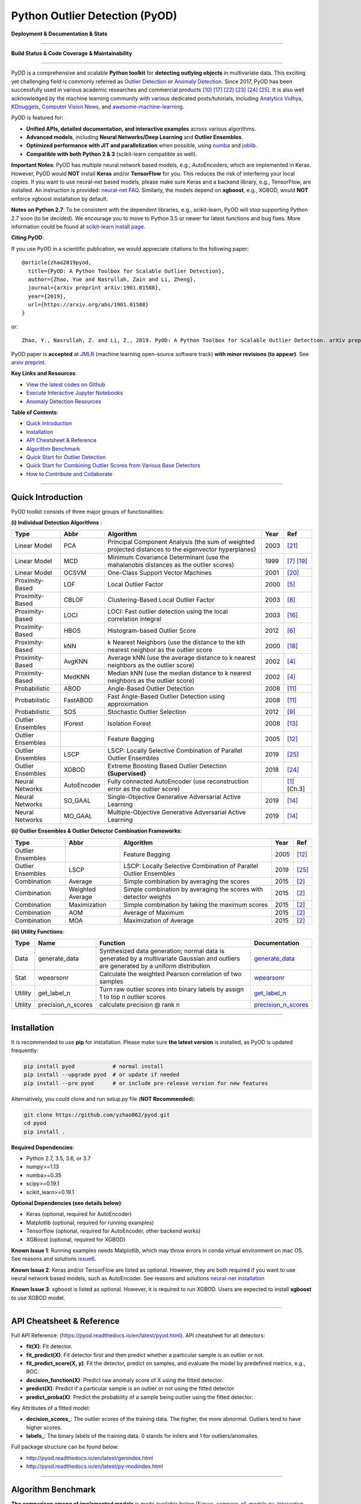 Python Outlier Detection (PyOD)
===============================

**Deployment & Documentation & Stats**

.. image:: https://badge.fury.io/py/pyod.svg
   :target: https://badge.fury.io/py/pyod
   :alt: PyPI version


.. image:: https://readthedocs.org/projects/pyod/badge/?version=latest
   :target: https://pyod.readthedocs.io/en/latest/?badge=latest
   :alt: Documentation Status


.. image:: https://mybinder.org/badge_logo.svg
   :target: https://mybinder.org/v2/gh/yzhao062/pyod/master
   :alt: Binder


.. image:: https://img.shields.io/github/stars/yzhao062/pyod.svg
   :target: https://github.com/yzhao062/pyod/stargazers
   :alt: GitHub stars


.. image:: https://img.shields.io/github/forks/yzhao062/pyod.svg
   :target: https://github.com/yzhao062/pyod/network
   :alt: GitHub forks


.. image:: https://pepy.tech/badge/pyod
   :target: https://pepy.tech/project/pyod
   :alt: Downloads


.. image:: https://pepy.tech/badge/pyod/month
   :target: https://pepy.tech/project/pyod
   :alt: Downloads

-----

**Build Status & Code Coverage & Maintainability**


.. image:: https://ci.appveyor.com/api/projects/status/1kupdy87etks5n3r/branch/master?svg=true
   :target: https://ci.appveyor.com/project/yzhao062/pyod/branch/master
   :alt: Build status


.. image:: https://travis-ci.org/yzhao062/pyod.svg?branch=master
   :target: https://travis-ci.org/yzhao062/pyod
   :alt: Build Status


.. image:: https://coveralls.io/repos/github/yzhao062/pyod/badge.svg
   :target: https://coveralls.io/github/yzhao062/pyod
   :alt: Coverage Status


.. image:: https://circleci.com/gh/yzhao062/pyod.svg?style=svg
    :target: https://circleci.com/gh/yzhao062/pyod


.. image:: https://api.codeclimate.com/v1/badges/bdc3d8d0454274c753c4/maintainability
   :target: https://codeclimate.com/github/yzhao062/Pyod/maintainability
   :alt: Maintainability

-----

PyOD is a comprehensive and scalable **Python toolkit** for **detecting outlying objects** in 
multivariate data. This exciting yet challenging field is commonly referred as 
`Outlier Detection <https://en.wikipedia.org/wiki/Anomaly_detection>`_
or `Anomaly Detection <https://en.wikipedia.org/wiki/Anomaly_detection>`_.
Since 2017, PyOD has been successfully used in various academic researches and
commercial products [#Kalayci2018Anomaly]_ [#Ramakrishnan2019Anomaly]_ [#Weng2019Multi]_ [#Zhao2018DCSO]_ [#Zhao2018XGBOD]_ [#Zhao2019LSCP]_.
It is also well acknowledged by the machine learning community with various dedicated posts/tutorials, including
`Analytics Vidhya <https://www.analyticsvidhya.com/blog/2019/02/outlier-detection-python-pyod/>`_,
`KDnuggets <https://www.kdnuggets.com/2019/02/outlier-detection-methods-cheat-sheet.html>`_,
`Computer Vision News <https://rsipvision.com/ComputerVisionNews-2019March/18/>`_, and
`awesome-machine-learning <https://github.com/josephmisiti/awesome-machine-learning#python-general-purpose>`_.


PyOD is featured for:


* **Unified APIs, detailed documentation, and interactive examples** across various algorithms.
* **Advanced models**\ , including **Neural Networks/Deep Learning** and **Outlier Ensembles**.
* **Optimized performance with JIT and parallelization** when possible, using `numba <https://github.com/numba/numba>`_ and `joblib <https://github.com/joblib/joblib>`_.
* **Compatible with both Python 2 & 3** (scikit-learn compatible as well).


**Important Notes**\ :
PyOD has multiple neural network based models, e.g., AutoEncoders, which are
implemented in Keras. However, PyOD would **NOT** install **Keras** and/or
**TensorFlow** for you. This reduces the risk of interfering your local copies.
If you want to use neural-net based models, please make sure Keras and a backend library, e.g., TensorFlow, are installed.
An instruction is provided: `neural-net FAQ <https://github.com/yzhao062/pyod/wiki/Setting-up-Keras-and-Tensorflow-for-Neural-net-Based-models>`_.
Similarly, the models depend on **xgboost**, e.g., XGBOD, would **NOT** enforce xgboost installation by default.


**Notes on Python 2.7**\ :
To be consistent with the dependent libraries, e.g., scikit-learn, PyOD will
stop supporting Python 2.7 soon (to be decided). We encourage you to move to
Python 3.5 or newer for latest functions and bug fixes. More information could
be found at `scikit-learn install page <https://scikit-learn.org/stable/install.html>`_.


**Citing PyOD**\ :

If you use PyOD in a scientific publication, we would appreciate
citations to the following paper::

    @article{zhao2019pyod,
      title={PyOD: A Python Toolbox for Scalable Outlier Detection},
      author={Zhao, Yue and Nasrullah, Zain and Li, Zheng},
      journal={arXiv preprint arXiv:1901.01588},
      year={2019},
      url={https://arxiv.org/abs/1901.01588}
    }

or::

    Zhao, Y., Nasrullah, Z. and Li, Z., 2019. PyOD: A Python Toolbox for Scalable Outlier Detection. arXiv preprint arXiv:1901.01588.

PyOD paper is **accepted** at `JMLR <http://www.jmlr.org/mloss/>`_
(machine learning open-source software track) **with minor revisions (to appear)**.
See `arxiv preprint <https://arxiv.org/abs/1901.01588>`_.


**Key Links and Resources**\ :


* `View the latest codes on Github <https://github.com/yzhao062/pyod>`_
* `Execute Interactive Jupyter Notebooks <https://mybinder.org/v2/gh/yzhao062/pyod/master>`_
* `Anomaly Detection Resources <https://github.com/yzhao062/anomaly-detection-resources>`_


**Table of Contents**\ :


* `Quick Introduction <#quick-introduction>`_
* `Installation <#installation>`_
* `API Cheatsheet & Reference <#api-cheatsheet--reference>`_
* `Algorithm Benchmark <#algorithm-benchmark>`_
* `Quick Start for Outlier Detection <#quick-start-for-outlier-detection>`_
* `Quick Start for Combining Outlier Scores from Various Base Detectors <#quick-start-for-combining-outlier-scores-from-various-base-detectors>`_
* `How to Contribute and Collaborate <#how-to-contribute-and-collaborate>`_


----


Quick Introduction
^^^^^^^^^^^^^^^^^^

PyOD toolkit consists of three major groups of functionalities:

**(i) Individual Detection Algorithms** :

===================  ================  ======================================================================================================  =====  ========================================
Type                 Abbr              Algorithm                                                                                               Year   Ref
===================  ================  ======================================================================================================  =====  ========================================
Linear Model         PCA               Principal Component Analysis (the sum of weighted projected distances to the eigenvector hyperplanes)   2003   [#Shyu2003A]_
Linear Model         MCD               Minimum Covariance Determinant (use the mahalanobis distances as the outlier scores)                    1999   [#Hardin2004Outlier]_ [#Rousseeuw1999A]_
Linear Model         OCSVM             One-Class Support Vector Machines                                                                       2001   [#Scholkopf2001Estimating]_
Proximity-Based      LOF               Local Outlier Factor                                                                                    2000   [#Breunig2000LOF]_
Proximity-Based      CBLOF             Clustering-Based Local Outlier Factor                                                                   2003   [#He2003Discovering]_
Proximity-Based      LOCI              LOCI: Fast outlier detection using the local correlation integral                                       2003   [#Papadimitriou2003LOCI]_
Proximity-Based      HBOS              Histogram-based Outlier Score                                                                           2012   [#Goldstein2012Histogram]_
Proximity-Based      kNN               k Nearest Neighbors (use the distance to the kth nearest neighbor as the outlier score                  2000   [#Ramaswamy2000Efficient]_
Proximity-Based      AvgKNN            Average kNN (use the average distance to k nearest neighbors as the outlier score)                      2002   [#Angiulli2002Fast]_
Proximity-Based      MedKNN            Median kNN (use the median distance to k nearest neighbors as the outlier score)                        2002   [#Angiulli2002Fast]_
Probabilistic        ABOD              Angle-Based Outlier Detection                                                                           2008   [#Kriegel2008Angle]_
Probabilistic        FastABOD          Fast Angle-Based Outlier Detection using approximation                                                  2008   [#Kriegel2008Angle]_
Probabilistic        SOS               Stochastic Outlier Selection                                                                            2012   [#Janssens2012Stochastic]_
Outlier Ensembles    IForest           Isolation Forest                                                                                        2008   [#Liu2008Isolation]_
Outlier Ensembles                      Feature Bagging                                                                                         2005   [#Lazarevic2005Feature]_
Outlier Ensembles    LSCP              LSCP: Locally Selective Combination of Parallel Outlier Ensembles                                       2019   [#Zhao2019LSCP]_
Outlier Ensembles    XGBOD             Extreme Boosting Based Outlier Detection **(Supervised)**                                               2018   [#Zhao2018XGBOD]_
Neural Networks      AutoEncoder       Fully connected AutoEncoder (use reconstruction error as the outlier score)                                    [#Aggarwal2015Outlier]_ [Ch.3]
Neural Networks      SO_GAAL           Single-Objective Generative Adversarial Active Learning                                                 2019   [#Liu2018Generative]_
Neural Networks      MO_GAAL           Multiple-Objective Generative Adversarial Active Learning                                               2019   [#Liu2018Generative]_
===================  ================  ======================================================================================================  =====  ========================================


**(ii) Outlier Ensembles & Outlier Detector Combination Frameworks**:

===================  ================  =====================================================================================================  =====  ========================================
Type                 Abbr              Algorithm                                                                                              Year   Ref
===================  ================  =====================================================================================================  =====  ========================================
Outlier Ensembles                      Feature Bagging                                                                                        2005   [#Lazarevic2005Feature]_
Outlier Ensembles    LSCP              LSCP: Locally Selective Combination of Parallel Outlier Ensembles                                      2019   [#Zhao2019LSCP]_
Combination          Average           Simple combination by averaging the scores                                                             2015   [#Aggarwal2015Theoretical]_
Combination          Weighted Average  Simple combination by averaging the scores with detector weights                                       2015   [#Aggarwal2015Theoretical]_
Combination          Maximization      Simple combination by taking the maximum scores                                                        2015   [#Aggarwal2015Theoretical]_
Combination          AOM               Average of Maximum                                                                                     2015   [#Aggarwal2015Theoretical]_
Combination          MOA               Maximization of Average                                                                                2015   [#Aggarwal2015Theoretical]_
===================  ================  =====================================================================================================  =====  ========================================


**(iii) Utility Functions**:

===================  ==================  =====================================================================================================================================================  ==========================================================================================================================
Type                 Name                Function                                                                                                                                               Documentation
===================  ==================  =====================================================================================================================================================  ==========================================================================================================================
Data                 generate_data       Synthesized data generation; normal data is generated by a multivariate Gaussian and outliers are generated by a uniform distribution                  `generate_data <https://pyod.readthedocs.io/en/latest/pyod.utils.html#module-pyod.utils.data.generate_data>`_
Stat                 wpearsonr           Calculate the weighted Pearson correlation of two samples                                                                                              `wpearsonr <https://pyod.readthedocs.io/en/latest/pyod.utils.html#module-pyod.utils.stat_models.wpearsonr>`_
Utility              get_label_n         Turn raw outlier scores into binary labels by assign 1 to top n outlier scores                                                                         `get_label_n <https://pyod.readthedocs.io/en/latest/pyod.utils.html#module-pyod.utils.utility.get_label_n>`_
Utility              precision_n_scores  calculate precision @ rank n                                                                                                                           `precision_n_scores <https://pyod.readthedocs.io/en/latest/pyod.utils.html#module-pyod.utils.utility.precision_n_scores>`_
===================  ==================  =====================================================================================================================================================  ==========================================================================================================================

----

Installation
^^^^^^^^^^^^

It is recommended to use **pip** for installation. Please make sure
**the latest version** is installed, as PyOD is updated frequently:

.. code-block:: bash

   pip install pyod            # normal install
   pip install --upgrade pyod  # or update if needed
   pip install --pre pyod      # or include pre-release version for new features

Alternatively, you could clone and run setup.py file (**NOT Recommended**):

.. code-block:: bash

   git clone https://github.com/yzhao062/pyod.git
   cd pyod
   pip install .

**Required Dependencies**\ :


* Python 2.7, 3.5, 3.6, or 3.7
* numpy>=1.13
* numba>=0.35
* scipy>=0.19.1
* scikit_learn>=0.19.1

**Optional Dependencies (see details below)**\ :


* Keras (optional, required for AutoEncoder)
* Matplotlib (optional, required for running examples)
* Tensorflow (optional, required for AutoEncoder, other backend works)
* XGBoost (optional, required for XGBOD)

**Known Issue 1**\ : Running examples needs Matplotlib, which may throw errors in conda
virtual environment on mac OS. See reasons and solutions `issue6 <https://github.com/yzhao062/pyod/issues/6>`_.

**Known Issue 2**\ : Keras and/or TensorFlow are listed as optional. However, they are
both required if you want to use neural network based models, such as
AutoEncoder. See reasons and solutions `neural-net installation <https://github.com/yzhao062/pyod/wiki/Setting-up-Keras-and-Tensorflow-for-Neural-net-Based-models>`_

**Known Issue 3**\ : xgboost is listed as optional. However, it is required to
run XGBOD. Users are expected to install **xgboost** to use XGBOD model.


----


API Cheatsheet & Reference
^^^^^^^^^^^^^^^^^^^^^^^^^^

Full API Reference: (https://pyod.readthedocs.io/en/latest/pyod.html). API cheatsheet for all detectors:


* **fit(X)**\ : Fit detector.
* **fit_predict(X)**\ : Fit detector first and then predict whether a particular sample is an outlier or not.
* **fit_predict_score(X, y)**\ : Fit the detector, predict on samples, and evaluate the model by predefined metrics, e.g., ROC.
* **decision_function(X)**\ : Predict raw anomaly score of X using the fitted detector.
* **predict(X)**\ : Predict if a particular sample is an outlier or not using the fitted detector.
* **predict_proba(X)**\ : Predict the probability of a sample being outlier using the fitted detector.

Key Attributes of a fitted model:


* **decision_scores_**\ : The outlier scores of the training data. The higher, the more abnormal.
  Outliers tend to have higher scores.
* **labels_**\ : The binary labels of the training data. 0 stands for inliers and 1 for outliers/anomalies.

Full package structure can be found below:


* http://pyod.readthedocs.io/en/latest/genindex.html
* http://pyod.readthedocs.io/en/latest/py-modindex.html


----

Algorithm Benchmark
^^^^^^^^^^^^^^^^^^^

**The comparison among of implemented models** is made available below
(\ `Figure <https://raw.githubusercontent.com/yzhao062/pyod/master/examples/ALL.png>`_\ ,
`compare_all_models.py <https://github.com/yzhao062/pyod/blob/master/examples/compare_all_models.py>`_\ ,
`Interactive Jupyter Notebooks <https://mybinder.org/v2/gh/yzhao062/pyod/master>`_\ ).
For Jupyter Notebooks, please navigate to **"/notebooks/Compare All Models.ipynb"**.


.. image:: https://raw.githubusercontent.com/yzhao062/pyod/master/examples/ALL.png
   :target: https://raw.githubusercontent.com/yzhao062/pyod/master/examples/ALL.png
   :alt: Comparision_of_All

To provide an overview of the implemented models, a benchmark
is supplied for select algorithms. In total, 17 benchmark data are used for comparision, which
can be downloaded at `ODDS <http://odds.cs.stonybrook.edu/#table1>`_.

For each dataset, it is first split into 60% for training and 40% for testing.
All experiments are repeated 10 times independently with random splits.
The mean of 10 trials is regarded as the final result. Three evaluation metrics
are provided:

- The area under receiver operating characteristic (ROC) curve
- Precision @ rank n (P@N)
- Execution time

Check the latest `benchmark <https://pyod.readthedocs.io/en/latest/benchmark.html>`_.
You are welcome to replicate this process by running
`benchmark.py <https://github.com/yzhao062/pyod/blob/master/notebooks/benchmark.py>`_.

----


Quick Start for Outlier Detection
^^^^^^^^^^^^^^^^^^^^^^^^^^^^^^^^^

PyOD has been well acknowledged by the machine learning community with a few featured posts and tutorials.

**Analytics Vidhya**: `An Awesome Tutorial to Learn Outlier Detection in Python using PyOD Library <https://www.analyticsvidhya.com/blog/2019/02/outlier-detection-python-pyod/>`_

**KDnuggets**: `Intuitive Visualization of Outlier Detection Methods <https://www.kdnuggets.com/2019/02/outlier-detection-methods-cheat-sheet.html>`_

**Computer Vision News (March 2019)**: `Python Open Source Toolbox for Outlier Detection <https://rsipvision.com/ComputerVisionNews-2019March/18/>`_

`"examples/knn_example.py" <https://github.com/yzhao062/pyod/blob/master/examples/knn_example.py>`_
demonstrates the basic API of using kNN detector. **It is noted that the API across all other algorithms are consistent/similar**.

More detailed instructions for running examples can be found in `examples directory <https://github.com/yzhao062/pyod/blob/master/examples>`_.


#. Initialize a kNN detector, fit the model, and make the prediction.

   .. code-block:: python


       from pyod.models.knn import KNN   # kNN detector

       # train kNN detector
       clf_name = 'KNN'
       clf = KNN()
       clf.fit(X_train)

       # get the prediction label and outlier scores of the training data
       y_train_pred = clf.labels_  # binary labels (0: inliers, 1: outliers)
       y_train_scores = clf.decision_scores_  # raw outlier scores

       # get the prediction on the test data
       y_test_pred = clf.predict(X_test)  # outlier labels (0 or 1)
       y_test_scores = clf.decision_function(X_test)  # outlier scores

#. Evaluate the prediction by ROC and Precision @ Rank n (p@n).

   .. code-block:: python


       # evaluate and print the results
       print("\nOn Training Data:")
       evaluate_print(clf_name, y_train, y_train_scores)
       print("\nOn Test Data:")
       evaluate_print(clf_name, y_test, y_test_scores)


#. See a sample output & visualization.


   .. code-block:: python


       On Training Data:
       KNN ROC:1.0, precision @ rank n:1.0

       On Test Data:
       KNN ROC:0.9989, precision @ rank n:0.9

   .. code-block:: python


       visualize(clf_name, X_train, y_train, X_test, y_test, y_train_pred,
           y_test_pred, show_figure=True, save_figure=False)

Visualization (\ `knn_figure <https://raw.githubusercontent.com/yzhao062/pyod/master/examples/KNN.png>`_\ ):

.. image:: https://raw.githubusercontent.com/yzhao062/pyod/master/examples/KNN.png
   :target: https://raw.githubusercontent.com/yzhao062/pyod/master/examples/KNN.png
   :alt: kNN example figure


----

Quick Start for Combining Outlier Scores from Various Base Detectors
^^^^^^^^^^^^^^^^^^^^^^^^^^^^^^^^^^^^^^^^^^^^^^^^^^^^^^^^^^^^^^^^^^^^

Outlier detection often suffers from model instability due to its unsupervised
nature. Thus, it is recommended to combine various detector outputs, e.g., by averaging,
to improve its robustness. Detector combination is a subfield of outlier ensembles;
refer [#Aggarwal2017Outlier]_ for more information.


Four score combination mechanisms are shown in this demo:


#. **Average**: average scores of all detectors.
#. **maximization**: maximum score across all detectors.
#. **Average of Maximum (AOM)**: divide base detectors into subgroups and take the maximum score for each subgroup. The final score is the average of all subgroup scores.
#. **Maximum of Average (MOA)**: divide base detectors into subgroups and take the average score for each subgroup. The final score is the maximum of all subgroup scores.


"examples/comb_example.py" illustrates the API for combining the output of multiple base detectors
(\ `comb_example.py <https://github.com/yzhao062/pyod/blob/master/examples/comb_example.py>`_\ ,
`Jupyter Notebooks <https://mybinder.org/v2/gh/yzhao062/pyod/master>`_\ ). For Jupyter Notebooks,
please navigate to **"/notebooks/Model Combination.ipynb"**


#. Import models and generate sample data.

   .. code-block:: python

       from pyod.models.knn import KNN
       from pyod.models.combination import aom, moa, average, maximization
       from pyod.utils.data import generate_data

       X, y = generate_data(train_only=True)  # load data

#. First initialize 20 kNN outlier detectors with different k (10 to 200), and get the outlier scores.

   .. code-block:: python

       # initialize 20 base detectors for combination
       k_list = [10, 20, 30, 40, 50, 60, 70, 80, 90, 100, 110, 120, 130, 140,
                   150, 160, 170, 180, 190, 200]

       train_scores = np.zeros([X_train.shape[0], n_clf])
       test_scores = np.zeros([X_test.shape[0], n_clf])

       for i in range(n_clf):
           k = k_list[i]

           clf = KNN(n_neighbors=k, method='largest')
           clf.fit(X_train_norm)

           train_scores[:, i] = clf.decision_scores_
           test_scores[:, i] = clf.decision_function(X_test_norm)

#. Then the output scores are standardized into zero mean and unit variance before combination.
   This step is crucial to adjust the detector outputs to the same scale.


   .. code-block:: python

       from pyod.utils.utility import standardizer
       train_scores_norm, test_scores_norm = standardizer(train_scores, test_scores)

#. Then four different combination algorithms are applied as described above.

   .. code-block:: python

       comb_by_average = average(test_scores_norm)
       comb_by_maximization = maximization(test_scores_norm)
       comb_by_aom = aom(test_scores_norm, 5) # 5 groups
       comb_by_moa = moa(test_scores_norm, 5)) # 5 groups

#. Finally, all four combination methods are evaluated with ROC and Precision @ Rank n.

   .. code-block:: bash

       Combining 20 kNN detectors
       Combination by Average ROC:0.9194, precision @ rank n:0.4531
       Combination by Maximization ROC:0.9198, precision @ rank n:0.4688
       Combination by AOM ROC:0.9257, precision @ rank n:0.4844
       Combination by MOA ROC:0.9263, precision @ rank n:0.4688

----

How to Contribute and Collaborate
^^^^^^^^^^^^^^^^^^^^^^^^^^^^^^^^^

You are welcome to contribute to this exciting project:


* Please first check Issue lists for "help wanted" tag and comment the one
  you are interested. We will assign the issue to you.

* Fork the master branch and add your improvement/modification/fix.

* Create a pull request and follow the pull request template `PR template <https://github.com/yzhao062/pyod/blob/master/PULL_REQUEST_TEMPLATE.md>`_


To make sure the code has the same style and standard, please refer to models,
such as abod.py, hbos.py, or feature bagging for example.

You are also welcome to share your ideas by opening an issue or dropping me
an email at zhaoy@cmu.edu :)


----

Reference
^^^^^^^^^


.. [#Aggarwal2015Outlier] Aggarwal, C.C., 2015. Outlier analysis. In Data mining (pp. 237-263). Springer, Cham.

.. [#Aggarwal2015Theoretical] Aggarwal, C.C. and Sathe, S., 2015. Theoretical foundations and algorithms for outlier ensembles.\ *ACM SIGKDD Explorations Newsletter*\ , 17(1), pp.24-47.

.. [#Aggarwal2017Outlier] Aggarwal, C.C. and Sathe, S., 2017. Outlier ensembles: An introduction. Springer.

.. [#Angiulli2002Fast] Angiulli, F. and Pizzuti, C., 2002, August. Fast outlier detection in high dimensional spaces. In *European Conference on Principles of Data Mining and Knowledge Discovery* pp. 15-27.

.. [#Breunig2000LOF] Breunig, M.M., Kriegel, H.P., Ng, R.T. and Sander, J., 2000, May. LOF: identifying density-based local outliers. *ACM Sigmod Record*\ , 29(2), pp. 93-104.

.. [#Goldstein2012Histogram] Goldstein, M. and Dengel, A., 2012. Histogram-based outlier score (hbos): A fast unsupervised anomaly detection algorithm. In *KI-2012: Poster and Demo Track*\ , pp.59-63.

.. [#Hardin2004Outlier] Hardin, J. and Rocke, D.M., 2004. Outlier detection in the multiple cluster setting using the minimum covariance determinant estimator. *Computational Statistics & Data Analysis*\ , 44(4), pp.625-638.

.. [#He2003Discovering] He, Z., Xu, X. and Deng, S., 2003. Discovering cluster-based local outliers. *Pattern Recognition Letters*\ , 24(9-10), pp.1641-1650.

.. [#Janssens2012Stochastic] Janssens, J.H.M., Huszár, F., Postma, E.O. and van den Herik, H.J., 2012. Stochastic outlier selection. Technical report TiCC TR 2012-001, Tilburg University, Tilburg Center for Cognition and Communication, Tilburg, The Netherlands.

.. [#Kalayci2018Anomaly] Kalayci, İ. and Ercan, T., 2018, October. Anomaly Detection in Wireless Sensor Networks Data by Using Histogram Based Outlier Score Method. In *2018 2nd International Symposium on Multidisciplinary Studies and Innovative Technologies (ISMSIT)*, pp. 1-6. IEEE.

.. [#Kriegel2008Angle] Kriegel, H.P. and Zimek, A., 2008, August. Angle-based outlier detection in high-dimensional data. In *KDD '08*\ , pp. 444-452. ACM.

.. [#Lazarevic2005Feature] Lazarevic, A. and Kumar, V., 2005, August. Feature bagging for outlier detection. In *KDD '05*. 2005.

.. [#Liu2008Isolation] Liu, F.T., Ting, K.M. and Zhou, Z.H., 2008, December. Isolation forest. In *International Conference on Data Mining*\ , pp. 413-422. IEEE.

.. [#Liu2018Generative] Liu, Y., Li, Z., Zhou, C., Jiang, Y., Sun, J., Wang, M. and He, X., 2018. Generative Adversarial Active Learning for Unsupervised Outlier Detection. arXiv preprint arXiv:1809.10816.

.. [#Ma2003Time] Ma, J. and Perkins, S., 2003, July. Time-series novelty detection using one-class support vector machines. In *IJCNN' 03*\ , pp. 1741-1745. IEEE.

.. [#Papadimitriou2003LOCI] Papadimitriou, S., Kitagawa, H., Gibbons, P.B. and Faloutsos, C., 2003, March. LOCI: Fast outlier detection using the local correlation integral. In *ICDE '03*, pp. 315-326. IEEE.

.. [#Ramakrishnan2019Anomaly] Ramakrishnan, J., Shaabani, E., Li, C. and Sustik, M.A., 2019. Anomaly Detection for an E-commerce Pricing System. arXiv preprint arXiv:1902.09566.

.. [#Ramaswamy2000Efficient] Ramaswamy, S., Rastogi, R. and Shim, K., 2000, May. Efficient algorithms for mining outliers from large data sets. *ACM Sigmod Record*\ , 29(2), pp. 427-438).

.. [#Rousseeuw1999A] Rousseeuw, P.J. and Driessen, K.V., 1999. A fast algorithm for the minimum covariance determinant estimator. *Technometrics*\ , 41(3), pp.212-223.

.. [#Scholkopf2001Estimating] Sch{\"o}lkopf, B., Platt, J.C., Shawe-Taylor, J., Smola, A.J. and Williamson, R.C., 2001. Estimating the support of a high-dimensional distribution. *Neural Computation*, 13(7), pp.1443-1471.

.. [#Shyu2003A] Shyu, M.L., Chen, S.C., Sarinnapakorn, K. and Chang, L., 2003. A novel anomaly detection scheme based on principal component classifier. *MIAMI UNIV CORAL GABLES FL DEPT OF ELECTRICAL AND COMPUTER ENGINEERING*.

.. [#Weng2019Multi] Weng, Y., Zhang, N. and Xia, C., 2019. Multi-Agent-Based Unsupervised Detection of Energy Consumption Anomalies on Smart Campus. *IEEE Access*, 7, pp.2169-2178.

.. [#Zhao2018DCSO] Zhao, Y. and Hryniewicki, M.K. DCSO: Dynamic Combination of Detector Scores for Outlier Ensembles. *ACM SIGKDD Workshop on Outlier Detection De-constructed (ODD v5.0)*\ , 2018.

.. [#Zhao2018XGBOD] Zhao, Y. and Hryniewicki, M.K. XGBOD: Improving Supervised Outlier Detection with Unsupervised Representation Learning. *IEEE International Joint Conference on Neural Networks*\ , 2018.

.. [#Zhao2019LSCP] Zhao, Y., Hryniewicki, M.K., Nasrullah, Z., and Li, Z. LSCP: Locally Selective Combination of Parallel Outlier Ensembles. *SIAM International Conference on Data Mining (SDM)*. 2019. **Accepted, to appear**.
